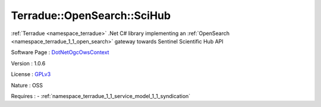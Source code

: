 .. _namespace_terradue_1_1_open_search_1_1_sci_hub:

Terradue::OpenSearch::SciHub
----------------------------



.. uml::

  !include includes/skins.iuml
  skinparam backgroundColor #FFFFFF
  skinparam componentStyle uml2
  !include source/namespaces/namespace_terradue_1_1_open_search_1_1_sci_hub.iuml

:ref:`Terradue <namespace_terradue>` .Net C# library implementing an :ref:`OpenSearch <namespace_terradue_1_1_open_search>` gateway towards Sentinel Scientific Hub API

Software Page : `DotNetOgcOwsContext <https://github.com/Terradue/DotNetOgcOwsContext>`_

Version : 1.0.6


License : `GPLv3 <https://github.com/Terradue/DotNetOgcOwsContext/blob/master/LICENSE>`_

Nature : OSS



Requires :
- :ref:`namespace_terradue_1_1_service_model_1_1_syndication`

